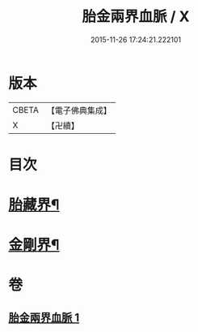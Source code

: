 #+TITLE: 胎金兩界血脈 / X
#+DATE: 2015-11-26 17:24:21.222101
* 版本
 |     CBETA|【電子佛典集成】|
 |         X|【卍續】    |

* 目次
* [[file:KR6j0749_001.txt::001-0214a33][胎藏界¶]]
* [[file:KR6j0749_001.txt::0215a22][金剛界¶]]
* 卷
** [[file:KR6j0749_001.txt][胎金兩界血脈 1]]
